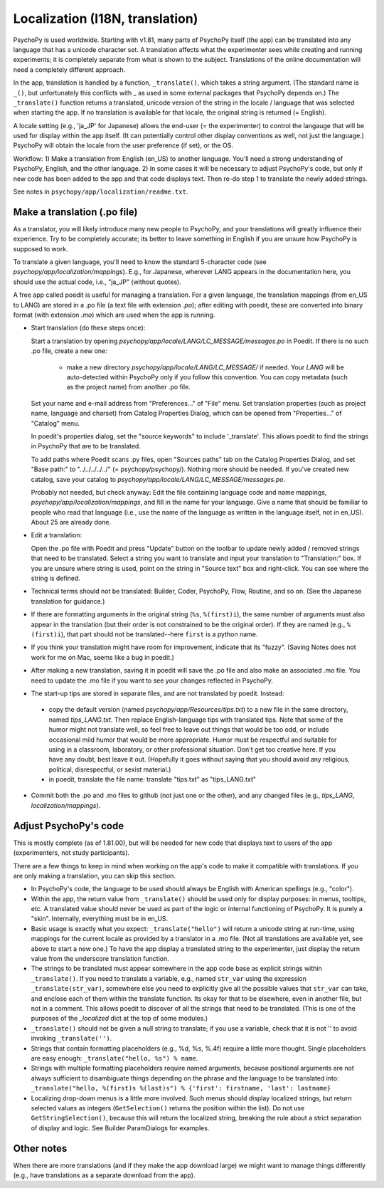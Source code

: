 Localization (I18N, translation)
==================================

PsychoPy is used worldwide. Starting with v1.81, many parts of PsychoPy itself (the app) can be translated into any language that has a unicode character set. A translation affects what the experimenter sees while creating and running experiments; it is completely separate from what is shown to the subject. Translations of the online documentation will need a completely different approach.

In the app, translation is handled by a function, ``_translate()``, which takes a string argument. (The standard name is ``_()``, but unfortunately this conflicts with _ as used in some external packages that PsychoPy depends on.) The ``_translate()`` function returns a translated, unicode version of the string in the locale / language that was selected when starting the app. If no translation is available for that locale, the original string is returned (= English).

A locale setting (e.g., 'ja_JP' for Japanese) allows the end-user (= the experimenter) to control the langauge that will be used for display within the app itself. (It can potentially control other display conventions as well, not just the language.) PsychoPy will obtain the locale from the user preference (if set), or the OS.

Workflow: 1) Make a translation from English (en_US) to another language. You'll need a strong understanding of PsychoPy, English, and the other language. 2) In some cases it will be necessary to adjust PsychoPy's code, but only if new code has been added to the app and that code displays text. Then re-do step 1 to translate the newly added strings.

See notes in ``psychopy/app/localization/readme.txt``.

Make a translation (.po file)
------------------------------

As a translator, you will likely introduce many new people to PsychoPy, and your translations will greatly influence their experience. Try to be completely accurate; its better to leave something in English if you are unsure how PsychoPy is supposed to work.

To translate a given language, you'll need to know the standard 5-character code (see `psychopy/app/localization/mappings`). E.g., for Japanese, wherever LANG appears in the documentation here, you should use the actual code, i.e., "ja_JP" (without quotes).

A free app called poedit is useful for managing a translation. For a given language, the translation mappings (from en_US to LANG) are stored in a .po file (a text file with extension `.po`); after editing with poedit, these are converted into binary format (with extension `.mo`) which are used when the app is running.

- Start translation (do these steps once):

  Start a translation by opening `psychopy/app/locale/LANG/LC_MESSAGE/messages.po` in Poedit. If there is no such .po file, create a new one:

    - make a new directory `psychopy/app/locale/LANG/LC_MESSAGE/` if needed. Your `LANG` will be auto-detected within PsychoPy only if you follow this convention. You can copy metadata (such as the project name) from another .po file.

  Set your name and e-mail address from "Preferences..." of "File" menu. Set translation properties (such as project name, language and charset) from Catalog Properties Dialog, which can be opened from "Properties..." of "Catalog" menu.

  In poedit's properties dialog, set the "source keywords" to include '_translate'. This allows poedit to find the strings in PsychoPy that are to be translated.

  To add paths where Poedit scans .py files, open "Sources paths" tab on the Catalog Properties Dialog, and set "Base path:" to "../../../../../" (= psychopy/psychopy/). Nothing more should be needed.
  If you've created new catalog, save your catalog to `psychopy/app/locale/LANG/LC_MESSAGE/messages.po`.

  Probably not needed, but check anyway: Edit the file containing language code and name mappings, `psychopy/app/localization/mappings`, and fill in the name for your language. Give a name that should be familiar to people who read that language (i.e., use the name of the language as written in the language itself, not in en_US). About 25 are already done.

- Edit a translation:

  Open the .po file with Poedit and press "Update" button on the toolbar to update newly added / removed strings that need to be translated. Select a string you want to translate and input your translation to "Translation:" box. If you are unsure where string is used, point on the string in "Source text" box and right-click. You can see where the string is defined.

- Technical terms should not be translated: Builder, Coder, PsychoPy, Flow, Routine, and so on. (See the Japanese translation for guidance.)

- If there are formatting arguments in the original string (``%s``, ``%(first)i``), the same number of arguments must also appear in the translation (but their order is not constrained to be the original order). If they are named (e.g., ``%(first)i``), that part should not be translated--here ``first`` is a python name.

- If you think your translation might have room for improvement, indicate that its "fuzzy". (Saving Notes does not work for me on Mac, seems like a bug in poedit.)

- After making a new translation, saving it in poedit will save the .po file and also make an associated .mo file. You need to update the .mo file if you want to see your changes reflected in PsychoPy.

- The start-up tips are stored in separate files, and are not translated by poedit. Instead:

 * copy the default version (named `psychopy/app/Resources/tips.txt`) to a new file in the same directory, named `tips_LANG.txt`. Then replace English-language tips with translated tips. Note that some of the humor might not translate well, so feel free to leave out things that would be too odd, or include occasional mild humor that would be more appropriate. Humor must be respectful and suitable for using in a classroom, laboratory, or other professional situation. Don't get too creative here. If you have any doubt, best leave it out. (Hopefully it goes without saying that you should avoid any religious, political, disrespectful, or sexist material.)

 * in poedit, translate the file name: translate "tips.txt" as "tips_LANG.txt"

- Commit both the .po and .mo files to github (not just one or the other), and any changed files (e.g., `tips_LANG`, `localization/mappings`).


Adjust PsychoPy's code
----------------------------

This is mostly complete (as of 1.81.00), but will be needed for new code that displays text to users of the app (experimenters, not study participants).

There are a few things to keep in mind when working on the app's code to make it compatible with translations. If you are only making a translation, you can skip this section.

- In PsychoPy's code, the language to be used should always be English with American spellings (e.g., "color").

- Within the app, the return value from ``_translate()`` should be used only for display purposes: in menus, tooltips, etc. A translated value should never be used as part of the logic or internal functioning of PsychoPy. It is purely a "skin". Internally, everything must be in en_US.

- Basic usage is exactly what you expect: ``_translate("hello")`` will return a unicode string at run-time, using mappings for the current locale as provided by a translator in a .mo file. (Not all translations are available yet, see above to start a new one.) To have the app display a translated string to the experimenter, just display the return value from the underscore translation function.

- The strings to be translated must appear somewhere in the app code base as explicit strings within ``_translate()``. If you need to translate a variable, e.g., named ``str_var`` using the expression ``_translate(str_var)``, somewhere else you need to explicitly give all the possible values that ``str_var`` can take, and enclose each of them within the translate function. Its okay for that to be elsewhere, even in another file, but not in a comment. This allows poedit to discover of all the strings that need to be translated. (This is one of the purposes of the `_localized` dict at the top of some modules.)

- ``_translate()`` should not be given a null string to translate; if you use a variable, check that it is not '' to avoid invoking ``_translate('')``.

- Strings that contain formatting placeholders (e.g., %d, %s, %.4f) require a little more thought. Single placeholders are easy enough: ``_translate("hello, %s") % name``.

- Strings with multiple formatting placeholders require named arguments, because positional arguments are not always sufficient to disambiguate things depending on the phrase and the language to be translated into: ``_translate("hello, %(first)s %(last)s") % {'first': firstname, 'last': lastname}``

- Localizing drop-down menus is a little more involved. Such menus should display localized strings, but return selected values as integers (``GetSelection()`` returns the position within the list). Do not use ``GetStringSelection()``, because this will return the localized string, breaking the rule about a strict separation of display and logic. See Builder ParamDialogs for examples.

Other notes
-------------

When there are more translations (and if they make the app download large) we might want to manage things differently (e.g., have translations as a separate download from the app).
